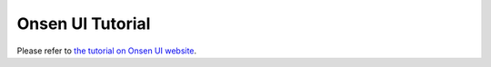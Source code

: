 ==============================
Onsen UI Tutorial
==============================

Please refer to `the tutorial on Onsen UI website <https://onsen.io/tutorial/>`_.
  


